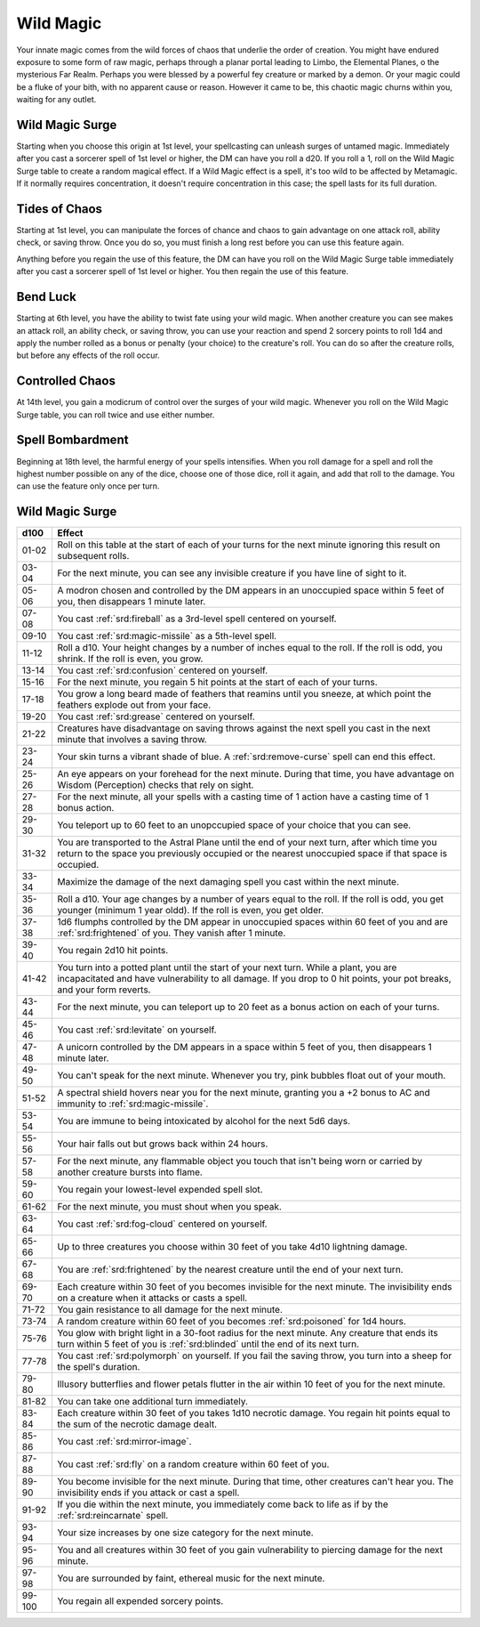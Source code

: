 .. _srd:sorcerer-wild-magic-archetype:

Wild Magic
^^^^^^^^^^

Your innate magic comes from the wild forces of chaos that underlie the order of creation. 
You might have endured exposure to some form of raw magic, perhaps through a planar
portal leading to Limbo, the Elemental Planes, o the mysterious Far Realm. Perhaps
you were blessed by a powerful fey creature or marked by a demon. Or your magic could be
a fluke of your bith, with no apparent cause or reason. However it came to be, this
chaotic magic churns within you, waiting for any outlet.

Wild Magic Surge
~~~~~~~~~~~~~~~~
Starting when you choose this origin at 1st level, your spellcasting can unleash surges of
untamed magic. Immediately after you cast a sorcerer spell of 1st level or higher, the DM
can have you roll a d20. If you roll a 1, roll on the Wild Magic Surge table to create a random
magical effect. If a Wild Magic effect is a spell, it's too wild to be affected by Metamagic. If
it normally requires concentration, it doesn't require concentration in this case; the spell lasts
for its full duration. 

Tides of Chaos
~~~~~~~~~~~~~~

Starting at 1st level, you can manipulate the forces of chance and chaos to gain advantage on one
attack roll, ability check, or saving throw. Once you do so, you must finish a long rest before you
can use this feature again.

Anything before you regain the use of this feature, the DM can have you roll on the Wild Magic Surge
table immediately after you cast a sorcerer spell of 1st level or higher. You then regain the use of
this feature.

Bend Luck
~~~~~~~~~

Starting at 6th level, you have the ability to twist fate using your wild magic. When another creature
you can see makes an attack roll, an ability check, or saving throw, you can use your reaction and spend
2 sorcery points to roll 1d4 and apply the number rolled as a bonus or penalty (your choice) to the
creature's roll. You can do so after the creature rolls, but before any effects of the roll occur.

Controlled Chaos
~~~~~~~~~~~~~~~~

At 14th level, you gain a modicrum of control over the surges of your wild magic. Whenever you roll on the
Wild Magic Surge table, you can roll twice and use either number.

Spell Bombardment
~~~~~~~~~~~~~~~~~

Beginning at 18th level, the harmful energy of your spells intensifies. When you roll damage for a spell and
roll the highest number possible on any of the dice, choose one of those dice, roll it again, and add that
roll to the damage. You can use the feature only once per turn.

Wild Magic Surge
~~~~~~~~~~~~~~~~

+------------+------------------------------------------------------------------------------------------------+
| d100       | Effect                                                                                         |
+============+================================================================================================+
| 01-02      | Roll on this table at the start of each of your turns for the next minute ignoring this result |
|            | on subsequent rolls.                                                                           |
+------------+------------------------------------------------------------------------------------------------+
| 03-04      | For the next minute, you can see any invisible creature if you have line of sight to it.       |
+------------+------------------------------------------------------------------------------------------------+
| 05-06      | A modron chosen and controlled by the DM appears in an unoccupied space within 5 feet of you,  |
|            | then disappears 1 minute later.                                                                |
+------------+------------------------------------------------------------------------------------------------+
| 07-08      | You cast :ref:`srd:fireball` as a 3rd-level spell centered on yourself.                        |
+------------+------------------------------------------------------------------------------------------------+
| 09-10      | You cast :ref:`srd:magic-missile` as a 5th-level spell.                                        |
+------------+------------------------------------------------------------------------------------------------+
| 11-12      | Roll a d10. Your height changes by a number of inches equal to the roll. If the roll is odd,   |
|            | you shrink. If the roll is even, you grow.                                                     |
+------------+------------------------------------------------------------------------------------------------+
| 13-14      | You cast :ref:`srd:confusion` centered on yourself.                                            |
+------------+------------------------------------------------------------------------------------------------+
| 15-16      | For the next minute, you regain 5 hit points at the start of each of your turns.               |
+------------+------------------------------------------------------------------------------------------------+
| 17-18      | You grow a long beard made of feathers that reamins until you sneeze, at which point the       |
|            | feathers explode out from your face.                                                           |
+------------+------------------------------------------------------------------------------------------------+
| 19-20      | You cast :ref:`srd:grease` centered on yourself.                                               |
+------------+------------------------------------------------------------------------------------------------+
| 21-22      | Creatures have disadvantage on saving throws against the next spell you cast in the next       |
|            | minute that involves a saving throw.                                                           |
+------------+------------------------------------------------------------------------------------------------+
| 23-24      | Your skin turns a vibrant shade of blue. A :ref:`srd:remove-curse` spell can end this effect.  |
+------------+------------------------------------------------------------------------------------------------+
| 25-26      | An eye appears on your forehead for the next minute. During that time, you have advantage on   |
|            | Wisdom (Perception) checks that rely on sight.                                                 |
+------------+------------------------------------------------------------------------------------------------+
| 27-28      | For the next minute, all your spells with a casting time of 1 action have a casting time of 1  |
|            | bonus action.                                                                                  |
+------------+------------------------------------------------------------------------------------------------+
| 29-30      | You teleport up to 60 feet to an unopccupied space of your choice that you can see.            |
+------------+------------------------------------------------------------------------------------------------+
| 31-32      | You are transported to the Astral Plane until the end of your next turn, after which time you  |
|            | return to the space you previously occupied or the nearest unoccupied space if that space is   |
|            | occupied.                                                                                      |
+------------+------------------------------------------------------------------------------------------------+
| 33-34      | Maximize the damage of the next damaging spell you cast within the next minute.                |
+------------+------------------------------------------------------------------------------------------------+
| 35-36      | Roll a d10. Your age changes by a number of years equal to the roll. If the roll is odd, you   |
|            | get younger (minimum 1 year oldd). If the roll is even, you get older.                         |
+------------+------------------------------------------------------------------------------------------------+
| 37-38      | 1d6 flumphs controlled by the DM appear in unoccupied spaces within 60 feet of you and are     |
|            | :ref:`srd:frightened` of you. They vanish after 1 minute.                                      |
+------------+------------------------------------------------------------------------------------------------+
| 39-40      | You regain 2d10 hit points.                                                                    |
+------------+------------------------------------------------------------------------------------------------+
| 41-42      | You turn into a potted plant until the start of your next turn. While a plant, you are         |
|            | incapacitated and have vulnerability to all damage. If you drop to 0 hit points, your pot      |
|            | breaks, and your form reverts.                                                                 |
+------------+------------------------------------------------------------------------------------------------+
| 43-44      | For the next minute, you can teleport up to 20 feet as a bonus action on each of your turns.   |
+------------+------------------------------------------------------------------------------------------------+
| 45-46      | You cast :ref:`srd:levitate` on yourself.                                                      |
+------------+------------------------------------------------------------------------------------------------+
| 47-48      | A unicorn controlled by the DM appears in a space within 5 feet of you, then disappears 1      |
|            | minute later.                                                                                  |
+------------+------------------------------------------------------------------------------------------------+
| 49-50      | You can't speak for the next minute. Whenever you try, pink bubbles float out of your mouth.   |
+------------+------------------------------------------------------------------------------------------------+
| 51-52      | A spectral shield hovers near you for the next minute, granting you a +2 bonus to AC and       |
|            | immunity to :ref:`srd:magic-missile`.                                                          |
+------------+------------------------------------------------------------------------------------------------+
| 53-54      | You are immune to being intoxicated by alcohol for the next 5d6 days.                          |
+------------+------------------------------------------------------------------------------------------------+
| 55-56      | Your hair falls out but grows back within 24 hours.                                            |
+------------+------------------------------------------------------------------------------------------------+
| 57-58      | For the next minute, any flammable object you touch that isn't being worn or carried by        |
|            | another creature bursts into flame.                                                            |
+------------+------------------------------------------------------------------------------------------------+
| 59-60      | You regain your lowest-level expended spell slot.                                              |
+------------+------------------------------------------------------------------------------------------------+
| 61-62      | For the next minute, you must shout when you speak.                                            |
+------------+------------------------------------------------------------------------------------------------+
| 63-64      | You cast :ref:`srd:fog-cloud` centered on yourself.                                            |
+------------+------------------------------------------------------------------------------------------------+
| 65-66      | Up to three creatures you choose within 30 feet of you take 4d10 lightning damage.             |
+------------+------------------------------------------------------------------------------------------------+
| 67-68      | You are :ref:`srd:frightened` by the nearest creature until the end of your next turn.         |
+------------+------------------------------------------------------------------------------------------------+
| 69-70      | Each creature within 30 feet of you becomes invisible for the next minute. The invisibility    |
|            | ends on a creature when it attacks or casts a spell.                                           |
+------------+------------------------------------------------------------------------------------------------+
| 71-72      | You gain resistance to all damage for the next minute.                                         |
+------------+------------------------------------------------------------------------------------------------+
| 73-74      | A random creature within 60 feet of you becomes :ref:`srd:poisoned` for 1d4 hours.             |
+------------+------------------------------------------------------------------------------------------------+
| 75-76      | You glow with bright light in a 30-foot radius for the next minute. Any creature that ends its |
|            | turn within 5 feet of you is :ref:`srd:blinded` until the end of its next turn.                |
+------------+------------------------------------------------------------------------------------------------+
| 77-78      | You cast :ref:`srd:polymorph` on yourself. If you fail the saving throw, you turn into a sheep |
|            | for the spell's duration.                                                                      |
+------------+------------------------------------------------------------------------------------------------+
| 79-80      | Illusory butterflies and flower petals flutter in the air within 10 feet of you for the next   |
|            | minute.                                                                                        |
+------------+------------------------------------------------------------------------------------------------+
| 81-82      | You can take one additional turn immediately.                                                  |
+------------+------------------------------------------------------------------------------------------------+
| 83-84      | Each creature within 30 feet of you takes 1d10 necrotic damage. You regain hit points equal    |
|            | to the sum of the necrotic damage dealt.                                                       |
+------------+------------------------------------------------------------------------------------------------+
| 85-86      | You cast :ref:`srd:mirror-image`.                                                              |
+------------+------------------------------------------------------------------------------------------------+
| 87-88      | You cast :ref:`srd:fly` on a random creature within 60 feet of you.                            |
+------------+------------------------------------------------------------------------------------------------+
| 89-90      | You become invisible for the next minute. During that time, other creatures can't hear you.    |
|            | The invisibility ends if you attack or cast a spell.                                           |
+------------+------------------------------------------------------------------------------------------------+
| 91-92      | If you die within the next minute, you immediately come back to life as if by the              |
|            | :ref:`srd:reincarnate` spell.                                                                  |
+------------+------------------------------------------------------------------------------------------------+
| 93-94      | Your size increases by one size category for the next minute.                                  |
+------------+------------------------------------------------------------------------------------------------+
| 95-96      | You and all creatures within 30 feet of you gain vulnerability to piercing damage for the next |
|            | minute.                                                                                        |
+------------+------------------------------------------------------------------------------------------------+
| 97-98      | You are surrounded by faint, ethereal music for the next minute.                               |
+------------+------------------------------------------------------------------------------------------------+
| 99-100     | You regain all expended sorcery points.                                                        |
+------------+------------------------------------------------------------------------------------------------+